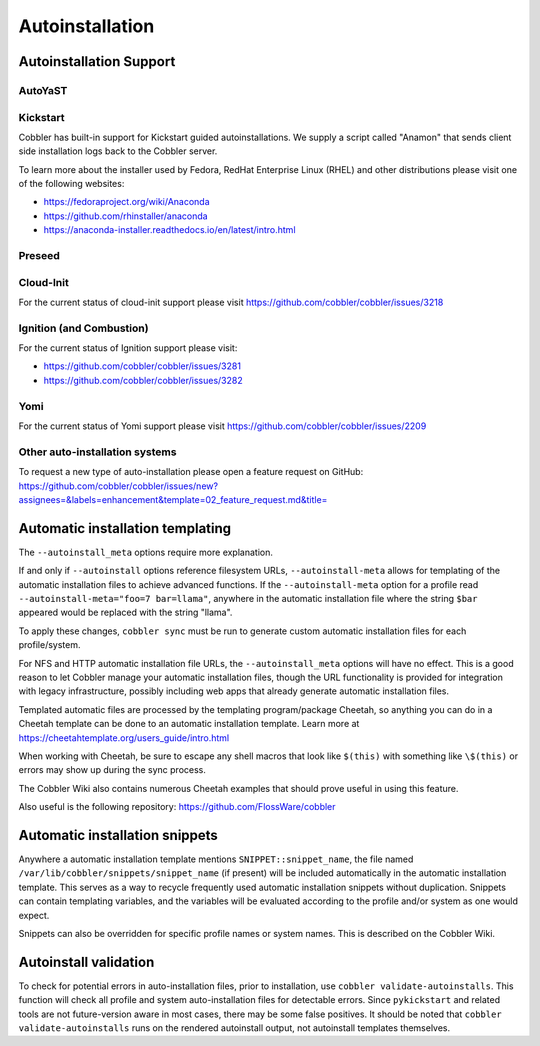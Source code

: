 ****************
Autoinstallation
****************

Autoinstallation Support
########################

AutoYaST
========

Kickstart
=========

Cobbler has built-in support for Kickstart guided autoinstallations. We supply a script called "Anamon" that sends
client side installation logs back to the Cobbler server.

To learn more about the installer used by Fedora, RedHat Enterprise Linux (RHEL) and other distributions please visit
one of the following websites:

* https://fedoraproject.org/wiki/Anaconda
* https://github.com/rhinstaller/anaconda
* https://anaconda-installer.readthedocs.io/en/latest/intro.html

Preseed
=======

Cloud-Init
==========

For the current status of cloud-init support please visit https://github.com/cobbler/cobbler/issues/3218

Ignition (and Combustion)
=========================

For the current status of Ignition support please visit:

* https://github.com/cobbler/cobbler/issues/3281
* https://github.com/cobbler/cobbler/issues/3282

Yomi
====

For the current status of Yomi support please visit https://github.com/cobbler/cobbler/issues/2209

Other auto-installation systems
===============================

To request a new type of auto-installation please open a feature request on GitHub: https://github.com/cobbler/cobbler/issues/new?assignees=&labels=enhancement&template=02_feature_request.md&title=

Automatic installation templating
#################################

The ``--autoinstall_meta`` options require more explanation.

If and only if ``--autoinstall`` options reference filesystem URLs, ``--autoinstall-meta`` allows for templating of the automatic
installation files to achieve advanced functions.  If the ``--autoinstall-meta`` option for a profile read
``--autoinstall-meta="foo=7 bar=llama"``, anywhere in the automatic installation file where the string ``$bar`` appeared would be
replaced with the string "llama".

To apply these changes, ``cobbler sync`` must be run to generate custom automatic installation files for each
profile/system.

For NFS and HTTP automatic installation file URLs, the ``--autoinstall_meta`` options will have no effect. This is a
good reason to let Cobbler manage your automatic installation files, though the URL functionality is provided for
integration with legacy infrastructure, possibly including web apps that already generate automatic installation files.

Templated automatic files are processed by the templating program/package Cheetah, so anything you can do in a Cheetah
template can be done to an automatic installation template.  Learn more at https://cheetahtemplate.org/users_guide/intro.html

When working with Cheetah, be sure to escape any shell macros that look like ``$(this)`` with something like
``\$(this)`` or errors may show up during the sync process.

The Cobbler Wiki also contains numerous Cheetah examples that should prove useful in using this feature.

Also useful is the following repository: https://github.com/FlossWare/cobbler

Automatic installation snippets
###############################

Anywhere a automatic installation template mentions ``SNIPPET::snippet_name``, the file named
``/var/lib/cobbler/snippets/snippet_name`` (if present) will be included automatically in the automatic installation
template. This serves as a way to recycle frequently used automatic installation snippets without duplication. Snippets
can contain templating variables, and the variables will be evaluated according to the profile and/or system as one
would expect.

Snippets can also be overridden for specific profile names or system names. This is described on the Cobbler Wiki.

Autoinstall validation
######################

To check for potential errors in auto-installation files, prior to installation, use ``cobbler validate-autoinstalls``.
This function will check all profile and system auto-installation files for detectable errors. Since ``pykickstart`` and
related tools are not future-version aware in most cases, there may be some false positives. It should be noted that
``cobbler validate-autoinstalls`` runs on the rendered autoinstall output, not autoinstall templates themselves.
